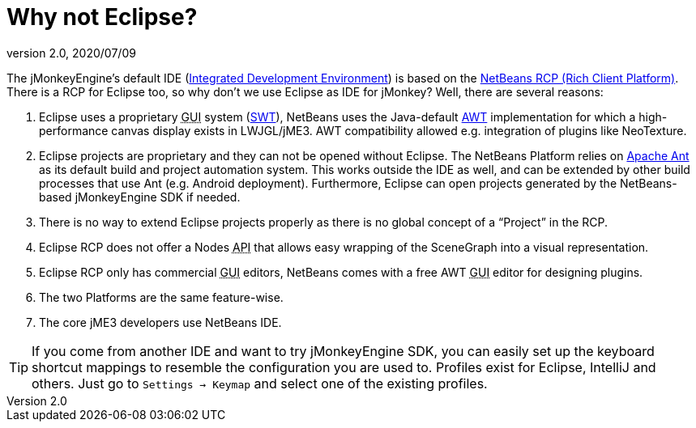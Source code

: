 = Why not Eclipse?
:revnumber: 2.0
:revdate: 2020/07/09


The jMonkeyEngine's default IDE (xref:what_s_an_ide.adoc[Integrated Development Environment]) is based on the link:http://platform.netbeans.org[NetBeans RCP (Rich Client Platform)]. There is a RCP for Eclipse too, so why don't we use Eclipse as IDE for jMonkey? Well, there are several reasons:

.  Eclipse uses a proprietary +++<abbr title="Graphical User Interface">GUI</abbr>+++ system (link:https://en.wikipedia.org/wiki/Standard_Widget_Toolkit[SWT]), NetBeans uses the Java-default link:https://en.wikipedia.org/wiki/Abstract_Window_Toolkit[AWT] implementation for which a high-performance canvas display exists in LWJGL/jME3. AWT compatibility allowed e.g. integration of plugins like NeoTexture.
.  Eclipse projects are proprietary and they can not be opened without Eclipse. The NetBeans Platform relies on link:https://en.wikipedia.org/wiki/Apache_Ant[Apache Ant] as its default build and project automation system. This works outside the IDE as well, and can be extended by other build processes that use Ant (e.g. Android deployment). Furthermore, Eclipse can open projects generated by the NetBeans-based jMonkeyEngine SDK if needed.
.  There is no way to extend Eclipse projects properly as there is no global concept of a "`Project`" in the RCP.
.  Eclipse RCP does not offer a Nodes +++<abbr title="Application Programming Interface">API</abbr>+++ that allows easy wrapping of the SceneGraph into a visual representation.
.  Eclipse RCP only has commercial +++<abbr title="Graphical User Interface">GUI</abbr>+++ editors, NetBeans comes with a free AWT +++<abbr title="Graphical User Interface">GUI</abbr>+++ editor for designing plugins.
.  The two Platforms are the same feature-wise.
.  The core jME3 developers use NetBeans IDE.


[TIP]
====
If you come from another IDE and want to try jMonkeyEngine SDK, you can easily set up the keyboard shortcut mappings to resemble the configuration you are used to. Profiles exist for Eclipse, IntelliJ and others. Just go to `Settings → Keymap` and select one of the existing profiles.
====
